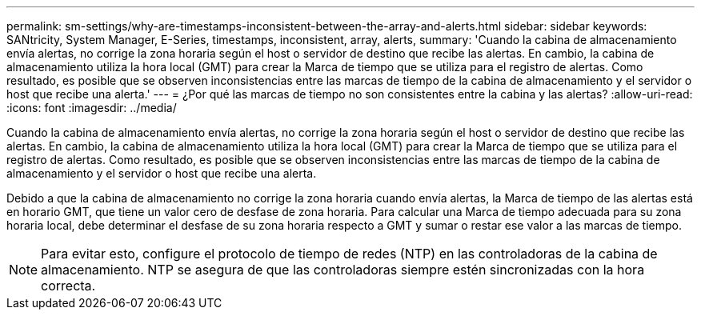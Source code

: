 ---
permalink: sm-settings/why-are-timestamps-inconsistent-between-the-array-and-alerts.html 
sidebar: sidebar 
keywords: SANtricity, System Manager, E-Series, timestamps, inconsistent, array, alerts, 
summary: 'Cuando la cabina de almacenamiento envía alertas, no corrige la zona horaria según el host o servidor de destino que recibe las alertas. En cambio, la cabina de almacenamiento utiliza la hora local (GMT) para crear la Marca de tiempo que se utiliza para el registro de alertas. Como resultado, es posible que se observen inconsistencias entre las marcas de tiempo de la cabina de almacenamiento y el servidor o host que recibe una alerta.' 
---
= ¿Por qué las marcas de tiempo no son consistentes entre la cabina y las alertas?
:allow-uri-read: 
:icons: font
:imagesdir: ../media/


[role="lead"]
Cuando la cabina de almacenamiento envía alertas, no corrige la zona horaria según el host o servidor de destino que recibe las alertas. En cambio, la cabina de almacenamiento utiliza la hora local (GMT) para crear la Marca de tiempo que se utiliza para el registro de alertas. Como resultado, es posible que se observen inconsistencias entre las marcas de tiempo de la cabina de almacenamiento y el servidor o host que recibe una alerta.

Debido a que la cabina de almacenamiento no corrige la zona horaria cuando envía alertas, la Marca de tiempo de las alertas está en horario GMT, que tiene un valor cero de desfase de zona horaria. Para calcular una Marca de tiempo adecuada para su zona horaria local, debe determinar el desfase de su zona horaria respecto a GMT y sumar o restar ese valor a las marcas de tiempo.

[NOTE]
====
Para evitar esto, configure el protocolo de tiempo de redes (NTP) en las controladoras de la cabina de almacenamiento. NTP se asegura de que las controladoras siempre estén sincronizadas con la hora correcta.

====